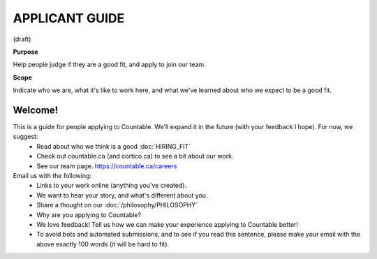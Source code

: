 APPLICANT GUIDE
===============

(draft)

**Purpose**

Help people judge if they are a good fit, and apply to join our team.

**Scope**

Indicate who we are, what it's like to work here, and what we've learned about who we expect to be a good fit.

Welcome!
--------

This is a guide for people applying to Countable. We'll expand it in the future (with your feedback I hope). For now, we suggest:
  - Read about who we think is a good :doc:`HIRING_FIT`
  - Check out countable.ca (and cortico.ca) to see a bit about our work.
  - See our team page. https://countable.ca/careers

Email us with the following:
  - Links to your work online (anything you've created).
  - We want to hear your story, and what's different about you.
  - Share a thought on our :doc:`/philosophy/PHILOSOPHY`
  - Why are you applying to Countable?
  - We love feedback! Tell us how we can make your experience applying to Countable better!
  - To avoid bots and automated submissions, and to see if you read this sentence, please make your email with the above exactly 100 words (it will be hard to fit).

